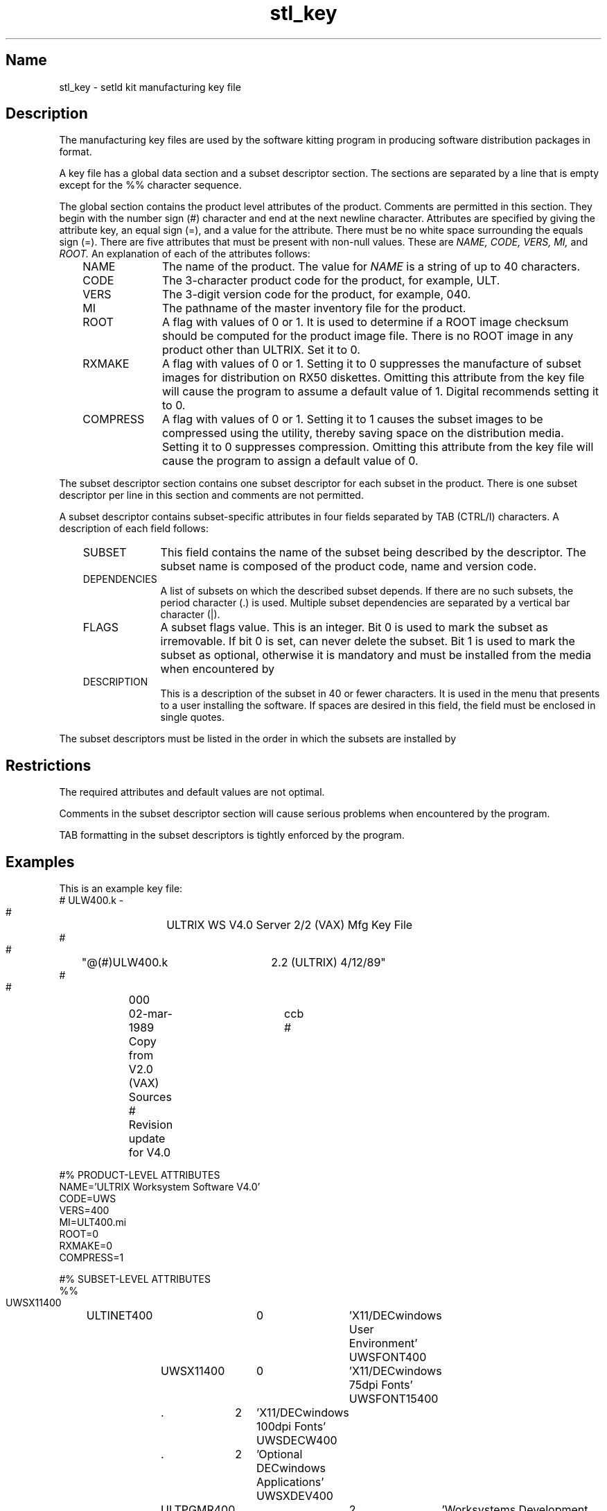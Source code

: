 .TH stl_key 5
.SH Name
stl_key \- setld kit manufacturing key file
.SH Description
.NX R "kits" "manufacturing key file format"
.NX R "setld" "kits manufacturing key file format"
The manufacturing key files are used by the software kitting program
.PN kits
in producing software distribution packages in
.PN setld
format.
.PP
A key file has a global data section and a subset
descriptor section. The sections are separated by a line that
is empty except for the %%
character sequence.
.PP
The global section contains the product level attributes of the
product. Comments are permitted
in this section. They begin with the number sign (#)
character and end at the next newline character.
Attributes are specified by giving the attribute key,
an equal sign (=), and a value for the attribute.
There must be no white space surrounding
the equals sign (=). There are five attributes that 
must be present with non-null values. These are
.I NAME,
.I CODE,
.I VERS,
.I MI,
and
.I ROOT.
An explanation of each of the attributes follows:
.RS 3
.TP 10
NAME
The name of the product. The value for
.I NAME
is a string of up to 40
characters.
.TP
CODE
The 3-character product code for the product, for example, ULT.
.TP
VERS
The 3-digit version code for the product, for example, 040.
.TP
MI
The pathname of the master inventory file for the product.
.TP
ROOT
A flag with values of 0 or 1. It is used to determine if a ROOT image
checksum should be computed for the product image file. There is no
ROOT image in any product other than ULTRIX. Set it to 0.
.TP
RXMAKE
A flag with values of 0 or 1. Setting it to 0 suppresses the manufacture
of subset images for distribution on RX50 diskettes. Omitting this
attribute from the key file will cause the
.PN kits
program to assume a default value of 1. Digital 
recommends setting it to 0.
.TP
COMPRESS
A flag with values of 0 or 1. Setting it to 1 causes the subset 
images to be compressed using the
.PN compress
utility, thereby saving space on the distribution media. Setting it to 0
suppresses compression. Omitting this attribute from the key file
will cause the 
.PN kits
program to assign a default value of 0.
.RE
.PP
The subset descriptor section contains one subset descriptor for
each subset in the product. There is one subset descriptor per line
in this section and comments are not permitted.
.PP
A subset descriptor contains subset-specific
attributes in four fields separated by TAB (CTRL/I)
characters. A description of each field follows:
.RS 3
.TP 10
SUBSET
This field contains the name of the subset being described by the
descriptor. The subset name is composed of the product code, name and
version code.
.TP
DEPENDENCIES
A list of subsets on which the described subset depends. If there
are no such subsets, the period character (.) is used. 
Multiple subset dependencies are
separated by a vertical bar character (|).
.TP
FLAGS
A subset flags value. This is an integer. Bit 0 is used to mark
the subset as irremovable. If bit 0 is set,
.PN setld
can never delete
the subset. Bit 1 is used to mark the 
subset as optional, otherwise it is mandatory
and must be installed from the media when encountered by
.PN setld .
.TP
DESCRIPTION
This is a description of the subset in 40 or fewer characters.
It is used in the menu that
.PN setld
presents to a user installing the software. If spaces are desired in
this field, the field must be enclosed in single quotes.
.RE
.PP
The subset descriptors must be listed in the order in
which the subsets are installed by
.PN setld .
.SH Restrictions
The required attributes and default values are not optimal.
.PP
Comments in the subset descriptor section will cause serious
problems when encountered by the
.PN kits
program.
.PP
TAB formatting in the subset descriptors is tightly enforced by
the
.PN kits
program.
.SH Examples
This is an example key file:
.EX
    #	ULW400.k -
    #		ULTRIX WS V4.0 Server 2/2 (VAX) Mfg Key File
    #
    #	"@(#)ULW400.k	2.2 (ULTRIX) 4/12/89"
    #
    #	000	02-mar-1989	ccb
    #	Copy from V2.0 (VAX) Sources
    #	Revision update for V4.0

    #% PRODUCT-LEVEL ATTRIBUTES
    NAME='ULTRIX Worksystem Software V4.0'
    CODE=UWS
    VERS=400
    MI=ULT400.mi
    ROOT=0
    RXMAKE=0
    COMPRESS=1

    #% SUBSET-LEVEL ATTRIBUTES
    %%
    UWSX11400	ULTINET400	0	'X11/DECwindows User Environment'
    UWSFONT400	UWSX11400	0	'X11/DECwindows 75dpi Fonts'
    UWSFONT15400	.	2	'X11/DECwindows 100dpi Fonts'
    UWSDECW400	.	2	'Optional DECwindows Applications'
    UWSXDEV400	ULTPGMR400	2	'Worksystems Development Software'
    UWSMAN400	ULTDCMT400	2	'UWS Manual Pages'
.EE
.SH See Also
kits(1), stl_comp(5), stl_ctrl(5), stl_image(5), setld(8)
.br
.I "Guide to Preparing Software for Distribution on ULTRIX Systems"
